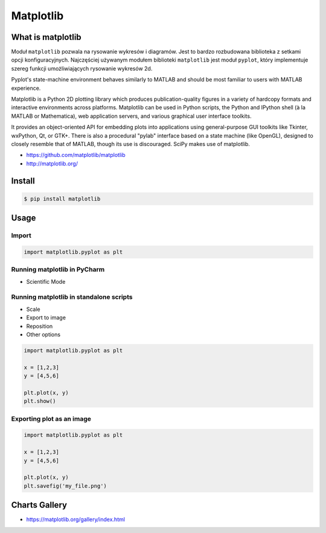.. _Matplotlib:

**********
Matplotlib
**********


What is matplotlib
==================
Moduł ``matplotlib`` pozwala na rysowanie wykresów i diagramów. Jest to bardzo rozbudowana biblioteka z setkami opcji konfiguracyjnych. Najczęściej używanym modułem biblioteki ``matplotlib`` jest moduł ``pyplot``, który implementuje szereg funkcji umożliwiających rysowanie wykresów 2d.

Pyplot's state-machine environment behaves similarly to MATLAB and should be most familiar to users with MATLAB experience.

Matplotlib is a Python 2D plotting library which produces publication-quality figures in a variety of hardcopy formats and interactive environments across platforms. Matplotlib can be used in Python scripts, the Python and IPython shell (à la MATLAB or Mathematica), web application servers, and various graphical user interface toolkits.

It provides an object-oriented API for embedding plots into applications using general-purpose GUI toolkits like Tkinter, wxPython, Qt, or GTK+. There is also a procedural "pylab" interface based on a state machine (like OpenGL), designed to closely resemble that of MATLAB, though its use is discouraged. SciPy makes use of matplotlib.

* https://github.com/matplotlib/matplotlib
* http://matplotlib.org/


Install
=======
.. code-block:: console

    $ pip install matplotlib


Usage
=====

Import
------
.. code-block:: python

    import matplotlib.pyplot as plt

Running matplotlib in PyCharm
-----------------------------
* Scientific Mode

Running matplotlib in standalone scripts
----------------------------------------
* Scale
* Export to image
* Reposition
* Other options

.. code-block:: python

    import matplotlib.pyplot as plt

    x = [1,2,3]
    y = [4,5,6]

    plt.plot(x, y)
    plt.show()

Exporting plot as an image
--------------------------
.. code-block:: python

    import matplotlib.pyplot as plt

    x = [1,2,3]
    y = [4,5,6]

    plt.plot(x, y)
    plt.savefig('my_file.png')


Charts Gallery
==============
* https://matplotlib.org/gallery/index.html
